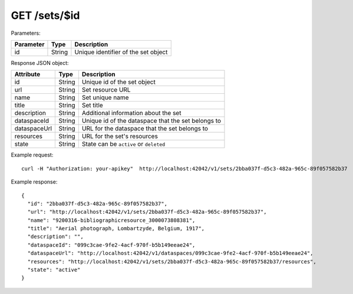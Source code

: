 GET /sets/$id
=============

Parameters:

==========  ======= =========================================
Parameter   Type    Description
==========  ======= =========================================
id          String  Unique identifier of the set object
==========  ======= =========================================

Response JSON object:

==============  ======= ==========================================
Attribute       Type    Description
==============  ======= ==========================================
id              String  Unique id of the set object
url             String  Set resource URL
name            String  Set unique name
title           String  Set title
description     String  Additional information about the set
dataspaceId     String  Unique id of the dataspace that the set belongs to
dataspaceUrl    String  URL for the dataspace that the set belongs to
resources       String  URL for the set's resources
state           String  State can be ``active`` or ``deleted``
==============  ======= ==========================================

Example request::

    curl -H "Authorization: your-apikey"  http://localhost:42042/v1/sets/2bba037f-d5c3-482a-965c-89f057582b37

Example response::

    {
      "id": "2bba037f-d5c3-482a-965c-89f057582b37",
      "url": "http://localhost:42042/v1/sets/2bba037f-d5c3-482a-965c-89f057582b37",
      "name": "9200316-bibliographicresource_3000073808381",
      "title": "Aerial photograph, Lombartzyde, Belgium, 1917",
      "description": "",
      "dataspaceId": "099c3cae-9fe2-4acf-970f-b5b149eeae24",
      "dataspaceUrl": "http://localhost:42042/v1/dataspaces/099c3cae-9fe2-4acf-970f-b5b149eeae24",
      "resources": "http://localhost:42042/v1/sets/2bba037f-d5c3-482a-965c-89f057582b37/resources",
      "state": "active"
    } 